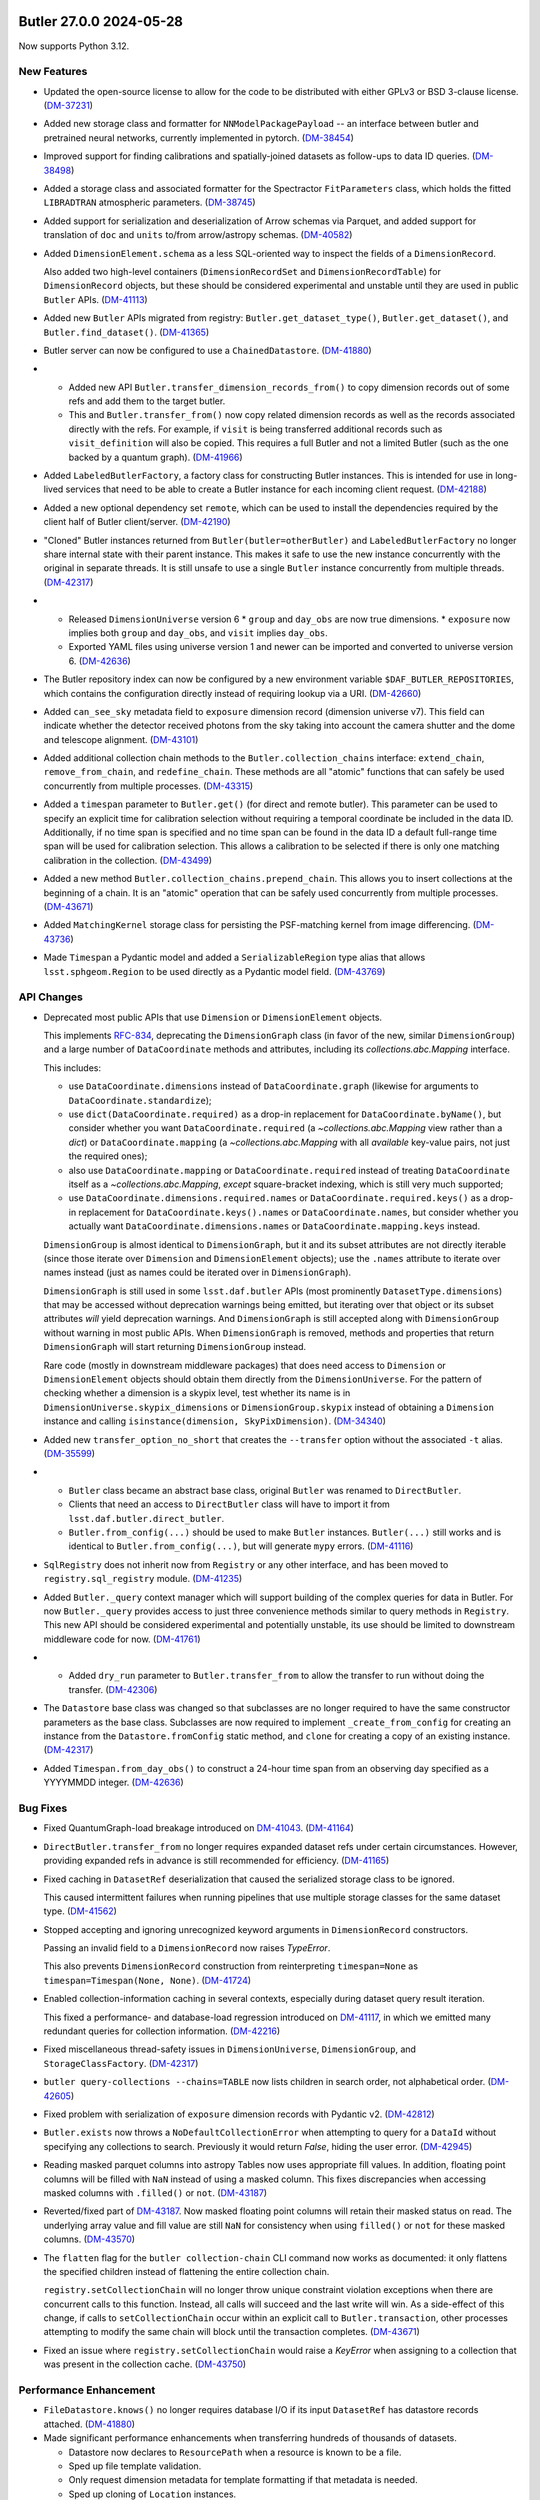 Butler 27.0.0 2024-05-28
========================

Now supports Python 3.12.

New Features
------------

- Updated the open-source license to allow for the code to be distributed with either GPLv3 or BSD 3-clause license. (`DM-37231 <https://rubinobs.atlassian.net/browse/DM-37231>`_)
- Added new storage class and formatter for ``NNModelPackagePayload`` -- an interface between butler and pretrained neural networks, currently implemented in pytorch. (`DM-38454 <https://rubinobs.atlassian.net/browse/DM-38454>`_)
- Improved support for finding calibrations and spatially-joined datasets as follow-ups to data ID queries. (`DM-38498 <https://rubinobs.atlassian.net/browse/DM-38498>`_)
- Added a storage class and associated formatter for the Spectractor ``FitParameters`` class, which holds the fitted ``LIBRADTRAN`` atmospheric parameters. (`DM-38745 <https://rubinobs.atlassian.net/browse/DM-38745>`_)
- Added support for serialization and deserialization of Arrow schemas via Parquet, and added support for translation of ``doc`` and ``units`` to/from arrow/astropy schemas. (`DM-40582 <https://rubinobs.atlassian.net/browse/DM-40582>`_)
- Added ``DimensionElement.schema`` as a less SQL-oriented way to inspect the fields of a ``DimensionRecord``.

  Also added two high-level containers (``DimensionRecordSet`` and ``DimensionRecordTable``) for ``DimensionRecord`` objects, but these should be considered experimental and unstable until they are used in public ``Butler`` APIs. (`DM-41113 <https://rubinobs.atlassian.net/browse/DM-41113>`_)
- Added new ``Butler`` APIs migrated from registry: ``Butler.get_dataset_type()``, ``Butler.get_dataset()``, and ``Butler.find_dataset()``. (`DM-41365 <https://rubinobs.atlassian.net/browse/DM-41365>`_)
- Butler server can now be configured to use a ``ChainedDatastore``. (`DM-41880 <https://rubinobs.atlassian.net/browse/DM-41880>`_)
- * Added new API ``Butler.transfer_dimension_records_from()`` to copy dimension records out of some refs and add them to the target butler.
  * This and ``Butler.transfer_from()`` now copy related dimension records as well as the records associated directly with the refs.
    For example, if ``visit`` is being transferred additional records such as ``visit_definition`` will also be copied.
    This requires a full Butler and not a limited Butler (such as the one backed by a quantum graph). (`DM-41966 <https://rubinobs.atlassian.net/browse/DM-41966>`_)
- Added ``LabeledButlerFactory``, a factory class for constructing Butler instances.  This is intended for use in long-lived services that need to be able to create a Butler instance for each incoming client request. (`DM-42188 <https://rubinobs.atlassian.net/browse/DM-42188>`_)
- Added a new optional dependency set ``remote``, which can be used to install the dependencies required by the client half of Butler client/server. (`DM-42190 <https://rubinobs.atlassian.net/browse/DM-42190>`_)
- "Cloned" Butler instances returned from ``Butler(butler=otherButler)`` and ``LabeledButlerFactory`` no longer share internal state with their parent instance.  This makes it safe to use the new instance concurrently with the original in separate threads.  It is still unsafe to use a single ``Butler`` instance concurrently from multiple threads. (`DM-42317 <https://rubinobs.atlassian.net/browse/DM-42317>`_)
- * Released ``DimensionUniverse`` version 6
    * ``group`` and ``day_obs`` are now true dimensions.
    * ``exposure`` now implies both ``group`` and ``day_obs``, and ``visit`` implies ``day_obs``.
  * Exported YAML files using universe version 1 and newer can be imported and converted to universe version 6. (`DM-42636 <https://rubinobs.atlassian.net/browse/DM-42636>`_)
- The Butler repository index can now be configured by a new environment variable ``$DAF_BUTLER_REPOSITORIES``, which contains the configuration directly instead of requiring lookup via a URI. (`DM-42660 <https://rubinobs.atlassian.net/browse/DM-42660>`_)
- Added ``can_see_sky`` metadata field to ``exposure`` dimension record (dimension universe v7).
  This field can indicate whether the detector received photons from the sky taking into account the camera shutter and the dome and telescope alignment. (`DM-43101 <https://rubinobs.atlassian.net/browse/DM-43101>`_)
- Added additional collection chain methods to the ``Butler.collection_chains`` interface: ``extend_chain``, ``remove_from_chain``, and ``redefine_chain``.  These methods are all "atomic" functions that can safely be used concurrently from multiple processes. (`DM-43315 <https://rubinobs.atlassian.net/browse/DM-43315>`_)
- Added a ``timespan`` parameter to ``Butler.get()`` (for direct and remote butler).
  This parameter can be used to specify an explicit time for calibration selection without requiring a temporal coordinate be included in the data ID.
  Additionally, if no time span is specified and no time span can be found in the data ID a default full-range time span will be used for calibration selection.
  This allows a calibration to be selected if there is only one matching calibration in the collection. (`DM-43499 <https://rubinobs.atlassian.net/browse/DM-43499>`_)
- Added a new method ``Butler.collection_chains.prepend_chain``.  This allows you to insert collections at the beginning of a chain. It is an "atomic" operation that can be safely used concurrently from multiple processes. (`DM-43671 <https://rubinobs.atlassian.net/browse/DM-43671>`_)
- Added ``MatchingKernel`` storage class for persisting the PSF-matching kernel from image differencing. (`DM-43736 <https://rubinobs.atlassian.net/browse/DM-43736>`_)
- Made ``Timespan`` a Pydantic model and added a ``SerializableRegion`` type alias that allows ``lsst.sphgeom.Region`` to be used directly as a Pydantic model field. (`DM-43769 <https://rubinobs.atlassian.net/browse/DM-43769>`_)


API Changes
-----------

- Deprecated most public APIs that use ``Dimension`` or ``DimensionElement`` objects.

  This implements `RFC-834 <https://rubinobs.atlassian.net/browse/RFC-834>`_, deprecating the ``DimensionGraph`` class (in favor of the new, similar ``DimensionGroup``) and a large number of ``DataCoordinate`` methods and attributes, including its `collections.abc.Mapping` interface.

  This includes:

  - use ``DataCoordinate.dimensions`` instead of ``DataCoordinate.graph`` (likewise for arguments to ``DataCoordinate.standardize``);
  - use ``dict(DataCoordinate.required)`` as a drop-in replacement for ``DataCoordinate.byName()``, but consider whether you want ``DataCoordinate.required`` (a `~collections.abc.Mapping` view rather than a `dict`) or ``DataCoordinate.mapping`` (a `~collections.abc.Mapping` with all *available* key-value pairs, not just the required ones);
  - also use ``DataCoordinate.mapping`` or ``DataCoordinate.required`` instead of treating ``DataCoordinate`` itself as a `~collections.abc.Mapping`, *except* square-bracket indexing, which is still very much supported;
  - use ``DataCoordinate.dimensions.required.names`` or ``DataCoordinate.required.keys()`` as a drop-in replacement for ``DataCoordinate.keys().names`` or ``DataCoordinate.names``, but consider whether you actually want ``DataCoordinate.dimensions.names`` or ``DataCoordinate.mapping.keys`` instead.

  ``DimensionGroup`` is almost identical to ``DimensionGraph``, but it and its subset attributes are not directly iterable (since those iterate over ``Dimension`` and ``DimensionElement`` objects); use the ``.names`` attribute to iterate over names instead (just as names could be iterated over in ``DimensionGraph``).

  ``DimensionGraph`` is still used in some ``lsst.daf.butler`` APIs (most prominently ``DatasetType.dimensions``) that may be accessed without deprecation warnings being emitted, but iterating over that object or its subset attributes *will* yield deprecation warnings.
  And ``DimensionGraph`` is still accepted along with ``DimensionGroup`` without warning in most public APIs.
  When ``DimensionGraph`` is removed, methods and properties that return ``DimensionGraph`` will start returning ``DimensionGroup`` instead.

  Rare code (mostly in downstream middleware packages) that does need access to ``Dimension`` or ``DimensionElement`` objects should obtain them directly from the ``DimensionUniverse``.
  For the pattern of checking whether a dimension is a skypix level, test whether its name is in ``DimensionUniverse.skypix_dimensions`` or ``DimensionGroup.skypix`` instead of obtaining a ``Dimension`` instance and calling ``isinstance(dimension, SkyPixDimension)``. (`DM-34340 <https://rubinobs.atlassian.net/browse/DM-34340>`_)
- Added new ``transfer_option_no_short`` that creates the ``--transfer`` option without the associated ``-t`` alias. (`DM-35599 <https://rubinobs.atlassian.net/browse/DM-35599>`_)
- - ``Butler`` class became an abstract base class, original ``Butler`` was renamed to ``DirectButler``.
  - Clients that need an access to ``DirectButler`` class will have to import it from ``lsst.daf.butler.direct_butler``.
  - ``Butler.from_config(...)`` should be used to make ``Butler`` instances. ``Butler(...)`` still works and is identical to ``Butler.from_config(...)``, but will generate ``mypy`` errors. (`DM-41116 <https://rubinobs.atlassian.net/browse/DM-41116>`_)
- ``SqlRegistry`` does not inherit now from ``Registry`` or any other interface, and has been moved to ``registry.sql_registry`` module. (`DM-41235 <https://rubinobs.atlassian.net/browse/DM-41235>`_)
- Added ``Butler._query`` context manager which will support building of the complex queries for data in Butler.
  For now ``Butler._query`` provides access to just three convenience methods similar to query methods in ``Registry``.
  This new API should be considered experimental and potentially unstable, its use should be limited to downstream middleware code for now. (`DM-41761 <https://rubinobs.atlassian.net/browse/DM-41761>`_)
- * Added ``dry_run`` parameter to ``Butler.transfer_from`` to allow the transfer to run without doing the transfer. (`DM-42306 <https://rubinobs.atlassian.net/browse/DM-42306>`_)
- The ``Datastore`` base class was changed so that subclasses are no longer
  required to have the same constructor parameters as the base class.
  Subclasses are now required to implement ``_create_from_config`` for creating an instance
  from the ``Datastore.fromConfig`` static method, and ``clone`` for creating a
  copy of an existing instance. (`DM-42317 <https://rubinobs.atlassian.net/browse/DM-42317>`_)
- Added ``Timespan.from_day_obs()`` to construct a 24-hour time span from an observing day specified as a YYYYMMDD integer. (`DM-42636 <https://rubinobs.atlassian.net/browse/DM-42636>`_)


Bug Fixes
---------

- Fixed QuantumGraph-load breakage introduced on `DM-41043 <https://rubinobs.atlassian.net/browse/DM-41043>`_. (`DM-41164 <https://rubinobs.atlassian.net/browse/DM-41164>`_)
- ``DirectButler.transfer_from`` no longer requires expanded dataset refs under certain circumstances.
  However, providing expanded refs in advance is still recommended for efficiency. (`DM-41165 <https://rubinobs.atlassian.net/browse/DM-41165>`_)
- Fixed caching in ``DatasetRef`` deserialization that caused the serialized storage class to be ignored.

  This caused intermittent failures when running pipelines that use multiple storage classes for the same dataset type. (`DM-41562 <https://rubinobs.atlassian.net/browse/DM-41562>`_)
- Stopped accepting and ignoring unrecognized keyword arguments in ``DimensionRecord`` constructors.

  Passing an invalid field to a ``DimensionRecord`` now raises `TypeError`.

  This also prevents ``DimensionRecord`` construction from reinterpreting ``timespan=None`` as ``timespan=Timespan(None, None)``. (`DM-41724 <https://rubinobs.atlassian.net/browse/DM-41724>`_)
- Enabled collection-information caching in several contexts, especially during dataset query result iteration.

  This fixed a performance- and database-load regression introduced on `DM-41117 <https://rubinobs.atlassian.net/browse/DM-41117>`_, in which we emitted many redundant queries for collection information. (`DM-42216 <https://rubinobs.atlassian.net/browse/DM-42216>`_)
- Fixed miscellaneous thread-safety issues in ``DimensionUniverse``, ``DimensionGroup``, and ``StorageClassFactory``. (`DM-42317 <https://rubinobs.atlassian.net/browse/DM-42317>`_)
- ``butler query-collections --chains=TABLE`` now lists children in search order, not alphabetical order. (`DM-42605 <https://rubinobs.atlassian.net/browse/DM-42605>`_)
- Fixed problem with serialization of ``exposure`` dimension records with Pydantic v2. (`DM-42812 <https://rubinobs.atlassian.net/browse/DM-42812>`_)
- ``Butler.exists`` now throws a ``NoDefaultCollectionError`` when attempting to query for a ``DataId`` without specifying any collections to search.  Previously it would return `False`, hiding the user error. (`DM-42945 <https://rubinobs.atlassian.net/browse/DM-42945>`_)
- Reading masked parquet columns into astropy Tables now uses appropriate
  fill values.  In addition, floating point columns will be filled with ``NaN``
  instead of using a masked column.  This fixes discrepancies when accessing
  masked columns with ``.filled()`` or ``not``. (`DM-43187 <https://rubinobs.atlassian.net/browse/DM-43187>`_)
- Reverted/fixed part of `DM-43187 <https://rubinobs.atlassian.net/browse/DM-43187>`_.
  Now masked floating point columns will retain their masked status on read.
  The underlying array value and fill value are still ``NaN`` for consistency when using ``filled()`` or ``not`` for these masked
  columns. (`DM-43570 <https://rubinobs.atlassian.net/browse/DM-43570>`_)
- The ``flatten`` flag for the ``butler collection-chain`` CLI command now works as documented: it only flattens the specified children instead of flattening the entire collection chain.

  ``registry.setCollectionChain`` will no longer throw unique constraint violation exceptions when there are concurrent calls to this function. Instead, all calls will succeed and the last write will win. As a side-effect of this change, if calls to ``setCollectionChain`` occur within an explicit call to ``Butler.transaction``, other processes attempting to modify the same chain will block until the transaction completes. (`DM-43671 <https://rubinobs.atlassian.net/browse/DM-43671>`_)
- Fixed an issue where ``registry.setCollectionChain`` would raise a `KeyError` when assigning to a collection that was present in the collection cache. (`DM-43750 <https://rubinobs.atlassian.net/browse/DM-43750>`_)


Performance Enhancement
-----------------------

- ``FileDatastore.knows()`` no longer requires database I/O if its input ``DatasetRef`` has datastore records attached. (`DM-41880 <https://rubinobs.atlassian.net/browse/DM-41880>`_)
- Made significant performance enhancements when transferring hundreds of thousands of datasets.

  * Datastore now declares to ``ResourcePath`` when a resource is known to be a file.
  * Sped up file template validation.
  * Only request dimension metadata for template formatting if that metadata is needed.
  * Sped up cloning of ``Location`` instances.
  * No longer merge formatter ``kwargs`` unless there is something to merge.
  * Declared when a file location is trusted to be within the datastore. (`DM-42306 <https://rubinobs.atlassian.net/browse/DM-42306>`_)


Other Changes and Additions
---------------------------

- Reorganized internal subpackages, renamed modules, and adjusted symbol lifting.

  This included moving some symbols that we had always intended to be private
  (or public only to other middleware packages) that were not clearly marked as such
  (e.g., with leading underscores) before. (`DM-41043 <https://rubinobs.atlassian.net/browse/DM-41043>`_)
- Dropped support for Pydantic 1.x. (`DM-42302 <https://rubinobs.atlassian.net/browse/DM-42302>`_)
- Created Dimension Universe 5 which increases the size of the instrument name field in the ``instrument`` dimension from 16 to 32 characters. (`DM-42896 <https://rubinobs.atlassian.net/browse/DM-42896>`_)


An API Removal or Deprecation
-----------------------------

- * Removed dataset type component query support from all Registry methods.
    The main ``Registry.query*`` methods now warn if a ``components`` parameter is given and raise if it has a value other than `False`.
    The components parameters will be removed completely after v27.
  * Removed ``CollectionSearch`` class.
    A simple `tuple` is now used for this. (`DM-36303 <https://rubinobs.atlassian.net/browse/DM-36303>`_)
- Removed various already-deprecated factory methods for ``DimensionPacker`` objects and their support code, as well as the concrete ``ObservationDimensionPacker``.

  While ``daf_butler`` still defines the ``DimensionPacker`` abstract interface, all construction logic has moved to downstream packages. (`DM-38687 <https://rubinobs.atlassian.net/browse/DM-38687>`_)
- * Removed ``Butler.datastore`` property. The datastore can no longer be accessed directly.
  * Removed ``Butler.datasetExists`` (and the "direct" variant). Please use ``Butler.exists()`` and ``Butler.stored()`` instead.
  * Removed ``Butler.getDirect`` and related APIs. ``Butler.get()`` et al now use the ``DatasetRef`` directly if one is given.
  * Removed the ``run`` and ``ideGenerationMode`` parameters from ``Butler.ingest()``. They were no longer being used.
  * Removed the ``--reuse-ids`` option for the ``butler import`` command-line. This option was no longer used now that UUIDs are used throughout.
  * Removed the ``reconsitutedDimension`` parameter from ``Quantum.from_simple``. (`DM-40150 <https://rubinobs.atlassian.net/browse/DM-40150>`_)


Butler v26.0.0 2023-09-22
=========================

Now supports Python 3.11.

New Features
------------

- Added the ability to remove multiple dataset types at once, including expansion of wildcards, with ``Registry.removeDatasetType`` and ``butler remove-dataset-type``. (`DM-34568 <https://rubinobs.atlassian.net/browse/DM-34568>`_)
- Added the ``ArrowNumpyDict`` storage class to Parquet formatter. (`DM-37279 <https://rubinobs.atlassian.net/browse/DM-37279>`_)
- Added support for columns with array values (1D and multi-dimensional) in Parquet tables accessed via arrow/astropy/numpy.
  Pandas does not support array-valued columns. (`DM-37425 <https://rubinobs.atlassian.net/browse/DM-37425>`_)
- Integrated an experimental Butler server into distribution.
  ``lsst.daf.butler.server`` will likely not be in this location permanently.
  The interface is also evolving and should be considered extremely unstable.
  Some testing of the remote registry code has been included. (`DM-37609 <https://rubinobs.atlassian.net/browse/DM-37609>`_)
- Added support for writing/reading masked columns in astropy tables.
  This also adds support for masked columns in pandas dataframes, with limited support for conversion between the two. (`DM-37757 <https://rubinobs.atlassian.net/browse/DM-37757>`_)
- Dimension records are now available via attribute access on ``DataCoordinate`` instances, allowing syntax like ``data_id.exposure.day_obs``. (`DM-38054 <https://rubinobs.atlassian.net/browse/DM-38054>`_)
- Added default row groups (targeting a size of <~ 1GB) for Parquet files. (`DM-38063 <https://rubinobs.atlassian.net/browse/DM-38063>`_)
- ``Butler.get()`` and ``Butler.put()`` can now be used with resolved ``DatasetRef``. (`DM-38210 <https://rubinobs.atlassian.net/browse/DM-38210>`_)
- ``Butler.transfer_from()`` can now be used in conjunction with a ``ChainedDatastore``.
  Additionally, datastore constraints are now respected. (`DM-38240 <https://rubinobs.atlassian.net/browse/DM-38240>`_)
- * Modified ``Butler.import_()`` (and by extension the ``butler import`` command-line) to accept URIs for the directory and export file.
  * Modified ``butler ingest-files`` to accept a remote URI for the table file. (`DM-38492 <https://rubinobs.atlassian.net/browse/DM-38492>`_)
- Added support for multi-index dataframes with ``DataFrameDelegate`` and ``InMemoryDatastore``. (`DM-38642 <https://rubinobs.atlassian.net/browse/DM-38642>`_)
- Added new APIs to support the deprecation of ``LimitedButler.datastore``:

  * ``LimitedButler.get_datastore_roots`` can be used to retrieve any root URIs associated with attached datastores.
    If a datastore does not support the concept it will return `None` for its root URI.
  * ``LimitedButler.get_datastore_names`` can be used to retrieve the names of the internal datastores.
  * ``LimitedButler.get_many_uris`` allows for the bulk retrieval of URIs from a list of refs.
  * Also made ``getURI`` and ``getURIs`` available for ``LimitedButler``. (`DM-39915 <https://rubinobs.atlassian.net/browse/DM-39915>`_)
- Modified to fully support Pydantic version 2.x and version 1.x. (`DM-40002 <https://rubinobs.atlassian.net/browse/DM-40002>`_; `DM-40303 <https://rubinobs.atlassian.net/browse/DM-40303>`_)


API Changes
-----------

- Added new APIs for checking dataset existence.

  * `~lsst.daf.butler.LimitedButler.stored` checks whether the datastore artifact(s) exists for a single `~lsst.daf.butler.DatasetRef`.
  * `~lsst.daf.butler.LimitedButler.stored_many` is a bulk version of `~lsst.daf.butler.LimitedButler.stored` that can be used for many `~lsst.daf.butler.DatasetRef`.
  * `~lsst.daf.butler.Butler.exists` checks whether registry and datastore know about a single `~lsst.daf.butler.DatasetRef` and can optionally check for artifact existence.
    The results are returned in an `~enum.Flag` object (specifically `~lsst.daf.butler.DatasetExistence`) that evaluates to `True` if the dataset is available for retrieval.

  Additionally `~lsst.daf.butler.DatasetRef` now has a new method for checking whether two `~lsst.daf.butler.DatasetRef` only differ by compatible storage classes. (`DM-32940 <https://rubinobs.atlassian.net/browse/DM-32940>`_)
- `lsst.daf.Butler.transfer_from` method now accepts ``LimitedButler`` as a source Butler.
  In cases when a full butler is needed as a source it will try to cast it to a ``Butler``. (`DM-33497 <https://rubinobs.atlassian.net/browse/DM-33497>`_)
- * Creating an unresolved dataset reference now issues an ``UnresolvedRefWarning`` and is deprecated (and subsequently removed).
  * A resolved `~lsst.daf.butler.DatasetRef` can now be created by specifying the run without the ID -- the constructor will now automatically issue an ID.
    Previously this was an error.
    To support ID generation a new optional parameter ``id_generation_mode`` can now be given to the constructor to allow the ID to be constructed in different ways. (`DM-37703 <https://rubinobs.atlassian.net/browse/DM-37703>`_)
- - `~lsst.daf.butler.DatasetRef` constructor now requires ``run`` argument in all cases and always constructs a resolved reference.
  - Methods ``DatasetRef.resolved()``, ``DatasetRef.unresolved()``, and ``DatasetRef.getCheckedId()`` were removed. (`DM-37704 <https://rubinobs.atlassian.net/browse/DM-37704>`_)
- Added ``StorageClassDelegate.copy()`` method.
  By default this method calls `copy.deepcopy()` but subclasses can override as needed. (`DM-38694 <https://rubinobs.atlassian.net/browse/DM-38694>`_)
- ``Database.fromUri`` and ``Database.makeEngine`` methods now accept `sqlalchemy.engine.URL` instances in addition to strings. (`DM-39484 <https://rubinobs.atlassian.net/browse/DM-39484>`_)
- Added new parameter ``without_datastore`` to the ``Butler`` and ``ButlerConfig`` constructors to allow a butler to be created that can not access a datastore.
  This can be helpful if you want to query registry without requiring the overhead of the datastore. (`DM-40120 <https://rubinobs.atlassian.net/browse/DM-40120>`_)


Bug Fixes
---------

- Fixed race condition in datastore cache involving the possibility of multiple processes trying to retrieve the same file simultaneously and one of those processes deleting the file on exit of the context manager. (`DM-37092 <https://rubinobs.atlassian.net/browse/DM-37092>`_)
- Made ``Registry.findDataset`` respect the storage class of a `~lsst.daf.butler.DatasetType` that is passed to it.
  This also makes direct ``PipelineTask`` execution respect storage class conversions in the same way that execution butler already did. (`DM-37450 <https://rubinobs.atlassian.net/browse/DM-37450>`_)
- Can now properly retrieve astropy full table metadata with ``butler.get``. (`DM-37530 <https://rubinobs.atlassian.net/browse/DM-37530>`_)
- Fixed an order-of-operations bug in the query system (and as a result, ``QuantumGraph`` generation) that manifested as a "Custom operation find_first not supported by engine iteration" message. (`DM-37625 <https://rubinobs.atlassian.net/browse/DM-37625>`_)
- ``Butler.put`` is fixed to raise a correct exception for duplicate put attempts for ``DatasetRef`` with the same dataset ID. (`DM-37704 <https://rubinobs.atlassian.net/browse/DM-37704>`_)
- Fixed parsing of order by terms to treat direct references to dimension primary key columns as references to the dimensions. (`DM-37855 <https://rubinobs.atlassian.net/browse/DM-37855>`_)
- Fixed bugs involving CALIBRATION-collection skipping and long dataset type names that were introduced on `DM-31725 <https://rubinobs.atlassian.net/browse/DM-31725>`_. (`DM-37868 <https://rubinobs.atlassian.net/browse/DM-37868>`_)
- Now check for big-endian arrays when serializing to Parquet.
  This allows astropy FITS tables to be easily serialized. (`DM-37913 <https://rubinobs.atlassian.net/browse/DM-37913>`_)
- Fixed bugs in spatial query constraints introduced in `DM-31725 <https://rubinobs.atlassian.net/browse/DM-31725>`_. (`DM-37930 <https://rubinobs.atlassian.net/browse/DM-37930>`_)
- Fixed additional bugs in spatial query constraints introduced in `DM-31725 <https://rubinobs.atlassian.net/browse/DM-31725>`_. (`DM-37938 <https://rubinobs.atlassian.net/browse/DM-37938>`_)
- Fixed occasional crashes in ``Butler`` ``refresh()`` method due to a race condition in dataset types refresh. (`DM-38305 <https://rubinobs.atlassian.net/browse/DM-38305>`_)
- Fixed query manipulation logic to more aggressively move operations from Python postprocessing to SQL.

  This fixes a bug in ``QuantumGraph`` generation that occurs when a dataset type that is actually present in an input collection has exactly the same dimensions as the graph as a whole, manifesting as a mismatch between ``daf_relation`` engines. (`DM-38402 <https://rubinobs.atlassian.net/browse/DM-38402>`_)
- Add check for ``ListType`` when pandas converts a list object into Parquet. (`DM-38845 <https://rubinobs.atlassian.net/browse/DM-38845>`_)
- Few registry methods treated empty collection list in the same way as `None`, meaning that Registry-default run collection was used.
  This has been fixed now to mean that queries always return empty result set, with explicit "doomed by" messages. (`DM-38915 <https://rubinobs.atlassian.net/browse/DM-38915>`_)
- Fixed a bug in ``butler query-data-ids`` that caused a cryptic "the query has deferred operations..." error message when a spatial join is involved. (`DM-38943 <https://rubinobs.atlassian.net/browse/DM-38943>`_)
- Fixed more issues with storage class conversion. (`DM-38952 <https://rubinobs.atlassian.net/browse/DM-38952>`_)
- Fixed a SQL generation bug for queries that involve the common ``skypix`` dimension and at least two other spatial dimensions. (`DM-38954 <https://rubinobs.atlassian.net/browse/DM-38954>`_)
- Fixed bugs in storage class conversion in ``FileDatastore``, as used by ``QuantumBackedButler``. (`DM-39198 <https://rubinobs.atlassian.net/browse/DM-39198>`_)
- Fixed the bug in initializing PostgreSQL registry which resulted in "password authentication failed" error.
  The bug appeared during the SQLAlchemy 2.0 transition which changed default rendering of URL to string. (`DM-39484 <https://rubinobs.atlassian.net/browse/DM-39484>`_)
- Fixed a rare bug in follow-up dataset queries involving relation commutators.

  This occurred when building QuantumGraphs where a "warp" dataset type was an overall input to the pipeline and present in more than one input RUN collection. (`DM-40184 <https://rubinobs.atlassian.net/browse/DM-40184>`_)
- Ensureed ``Datastore`` record exports (as used in quantum-backed butler) are deduplicated when necessary. (`DM-40381 <https://rubinobs.atlassian.net/browse/DM-40381>`_)


Performance Enhancement
-----------------------

- When passing lazy query-results objects directly to various registry methods (``associate``, ``disassociate``, ``removeDatasets``, and ``certify``), query and process one dataset type at a time instead of querying for all of them and grouping by type in Python. (`DM-39939 <https://rubinobs.atlassian.net/browse/DM-39939>`_)


Other Changes and Additions
---------------------------

- Rewrote the registry query system, using the new ``daf_relation`` package.

  This change should be mostly invisible to users, but there are some subtle behavior changes:

  - ``Registry.findDatasets`` now respects the given storage class when passed a full `~lsst.daf.butler.DatasetType` instance, instead of replacing it with storage class registered with that dataset type.  This causes storage class overrides in ``PipelineTask`` input connections to be respected in more contexts as well; in at least some cases these were previously being incorrectly ignored.
  - ``Registry.findDatasets`` now utilizes cached summaries of which dataset types and governor dimension values are present in each collection.  This should result in fewer and simpler database calls, but it does make the result vulnerable to stale caches (which, like `~lsst.daf.butler.Registry` methods more generally, must be addressed manually via calls to ``Registry.refresh``.
  - The diagnostics provided by the ``explain_no_results`` methods on query result object (used prominently in the reporting on empty quantum graph builds) have been significantly improved, though they now use ``daf_relation`` terminology that may be unfamiliar to users.
  - `~lsst.daf.butler.Registry` is now more consistent about raising ``DataIdValueError`` when given invalid governor dimension values, while not raising (but providing ``explain_no_results`` diagnostics) for all other invalid dimension values, as per `RFC-878 <https://rubinobs.atlassian.net/browse/RFC-878>`_.
  - `~lsst.daf.butler.Registry` methods that take a ``where`` argument are now typed to expect a `str` that is not `None`, with the default no-op value now an empty string (before either an empty `str` or `None` could be passed, and meant the same thing).  This should only affect downstream type checking, as the runtime code still just checks for whether the argument evaluates as `False` in a boolean context. (`DM-31725 <https://rubinobs.atlassian.net/browse/DM-31725>`_)
- Added dimensions config entries that declare that the ``visit`` dimension "populates" various dimension elements that define many-to-many relationships.

  In the future, this will be used to ensure the correct records are included in exports of dimension records. (`DM-34589 <https://rubinobs.atlassian.net/browse/DM-34589>`_)
- Added converter config to allow ``lsst.ip.isr.IntermediateTransmissionCurve`` and subclasses to be used for ``lsst.afw.image.TransmissionCurve``. (`DM-36597 <https://rubinobs.atlassian.net/browse/DM-36597>`_)
- ``Butler.getURIs`` no longer checks the file system to see if the file exists before returning a URI if the datastore thinks it knows about the file.
  This does mean that if someone has removed the file from the file system without deleting it from datastore that a URI could be retrieved for something that does not exist. (`DM-37173 <https://rubinobs.atlassian.net/browse/DM-37173>`_)
- * Enhanced the JSON and YAML formatters so that they can both handle dataclasses and Pydantic models (previously JSON supported Pydantic and YAML supported dataclasses).
  * Rationalized the storage class conversion handling to always convert from a `dict` to the original type even if the caller is requesting a `dict`.
    Without this change it was possible to have some confusion where a Pydantic model's serialization did not match the `dict`-like view it was emulating. (`DM-37214 <https://rubinobs.atlassian.net/browse/DM-37214>`_)
- Added an `obsCoreTableManager` property to `~lsst.daf.butler.Registry` for access to the ObsCore table manager.
  This will be set to `None` when repository lacks an ObsCore table.
  It should only be used by a limited number of clients, e.g. ``lsst.obs.base.DefineVisitsTask``, which need to update the table. (`DM-38205 <https://rubinobs.atlassian.net/browse/DM-38205>`_)
- * Modified ``Butler.ingest()`` such that it can now ingest resolved ``DatasetRef``.
    If unresolved refs are given (which was the previous requirement for ingest and is no longer possible) they are resolved internally but a warning is issued.
  * Added ``repr()`` support for ``RegistryDefaults`` class. (`DM-38779 <https://rubinobs.atlassian.net/browse/DM-38779>`_)
- The behavior of ``FileDatastore.transfer_from()`` has been clarified regarding what to do when an absolute URI (from a direct ingest) is found in the source butler.
  If ``transfer="auto"`` (the default) the absolute URI will be stored in the target butler.
  If any other transfer mode is used the absolute URI will be copied/linked into the target butler. (`DM-38870 <https://rubinobs.atlassian.net/browse/DM-38870>`_)
- Made minor modifications to the StorageClass system to support mock storage classes (in ``pipe_base``) for testing. (`DM-38952 <https://rubinobs.atlassian.net/browse/DM-38952>`_)
- Replaced the use of ``lsst.utils.ellipsis`` mypy workaround with the native type `type.EllipsisType` available since Python 3.10. (`DM-39410 <https://rubinobs.atlassian.net/browse/DM-39410>`_)
- Moved Butler repository aliasing resolution into `~lsst.daf.butler.ButlerConfig` so that it is available everywhere without having to do the resolving each time. (`DM-39563 <https://rubinobs.atlassian.net/browse/DM-39563>`_)
- Added ability for some butler primitives to be cached and re-used on deserialization through a special interface. (`DM-39582 <https://rubinobs.atlassian.net/browse/DM-39582>`_)
- * Replaced usage of ``Butler.registry.dimensions`` with ``Butler.dimensions``.
  * Modernized type annotations.
  * Fixed some documentation problems.
  * Made some Minor modernizations to use set notation and f-strings. (`DM-39605 <https://rubinobs.atlassian.net/browse/DM-39605>`_)
- Changed all Butler code and tests to use conforming DataIDs.
  Removed the fake ``DataCoordinate`` classes from the datastore tests.
  Improved type annotations in some test files. (`DM-39665 <https://rubinobs.atlassian.net/browse/DM-39665>`_)
- Added various optimizations to ``QuantumGraph`` loading. (`DM-40121 <https://rubinobs.atlassian.net/browse/DM-40121>`_)
- Fixed docs on referring to timespans in queries, and made related error messages more helpful. (`DM-38084 <https://rubinobs.atlassian.net/browse/DM-38084>`_)
- Clarified that ``butler prune-datasets --purge`` always removes dataset entries and clarified when the run argument is used. (`DM-39086 <https://rubinobs.atlassian.net/browse/DM-39086>`_)

An API Removal or Deprecation
-----------------------------

- Deprecated methods for constructing or using ``DimensionPacker`` instances.

  The ``DimensionPacker`` interface is not being removed, but all concrete implementations will now be downstream of ``daf_butler`` and will not satisfy the assumptions of the current interfaces for constructing them. (`DM-31924 <https://rubinobs.atlassian.net/browse/DM-31924>`_)
- ``Butler.datasetExists`` has been deprecated and will be removed in a future release.
  It has been replaced by ``Butler.stored()`` (specifically to check if the datastore has the artifact) and ``Butler.exists()`` which will check registry and datastore and optionally check whether the artifact exists. (`DM-32940 <https://rubinobs.atlassian.net/browse/DM-32940>`_)
- Removed the ``Spectraction`` storage class.
  This was a temporary storage class added for convenience during development, which was a roll-up-and-pickle of all the potentially relevant parts of the extraction.
  All the necessary information is now stored inside the ``SpectractorSpectrum`` storage class. (`DM-33932 <https://rubinobs.atlassian.net/browse/DM-33932>`_)
- * Removed deprecated ``ButlerURI`` (use ``lsst.resources.ResourcePath`` instead).
  * Removed deprecated ``kwargs`` parameter from ``DeferredDatasetHandle``.
  * Removed the deprecated ``butler prune-collection`` command.
  * Removed the deprecated ``checkManagerDigests`` from butler registry. (`DM-37534 <https://rubinobs.atlassian.net/browse/DM-37534>`_)
- * Deprecated ``Butler.getDirect()`` and ``Butler.putDirect()``.
    We have modified the ``get()`` and ``put()`` variants to recognize the presence of a resolved ``DatasetRef`` and use it directly.
    For ``get()`` we no longer unpack the ``DatasetRef`` and re-run the query, but return exactly the dataset being requested.
  * Removed ``Butler.pruneCollections``.
    This method was replaced by ``Butler.removeRuns`` and ``Registry.removeCollections`` a long time ago and the command-line interface was removed previously. (`DM-38210 <https://rubinobs.atlassian.net/browse/DM-38210>`_)
- Code that calculates schema digests was removed, registry will no longer store digests in the database.
  Previously we saved schema digests, but we did not verify them since w_2022_22 in v24.0. (`DM-38235 <https://rubinobs.atlassian.net/browse/DM-38235>`_)
- Support for integer dataset IDs in registry has now been removed.
  All dataset IDs must now be `uuid.UUID`. (`DM-38280 <https://rubinobs.atlassian.net/browse/DM-38280>`_)
- Removed support for non-UUID dataset IDs in ``Butler.transfer_from()``.
  The ``id_gen_map`` parameter has been removed and the ``local_refs`` parameter has been removed from ``Datastore.transfer_from()``. (`DM-38409 <https://rubinobs.atlassian.net/browse/DM-38409>`_)
- Deprecated ``reconstituteDimensions`` argument from ``Quantum.from_simple``. (`DM-39582 <https://rubinobs.atlassian.net/browse/DM-39582>`_)
- The semi-public ``Butler.datastore`` property has now been deprecated.
  The ``LimitedButler`` API has been expanded such that there is no longer any need for anyone to access the datastore class directly. (`DM-39915 <https://rubinobs.atlassian.net/browse/DM-39915>`_)
- ``lsst.daf.butler.registry.DbAuth`` class has been moved to the ``lsst-utils`` package and can be imported from the ``lsst.utils.db_auth`` module. (`DM-40462 <https://rubinobs.atlassian.net/browse/DM-40462>`_)


Butler v25.0.0 2023-02-27
=========================

This is the last release that can access data repositories using integer dataset IDs.
Please either recreate these repositories or convert them to use UUIDs using `the butler migrate tooling <https://github.com/lsst-dm/daf_butler_migrate>`_.

New Features
------------

- * Added ``StorageClass.is_type`` method to compare a type with that of the storage class itelf.
  * Added keys, values, items, and iterator for ``StorageClassFactory``. (`DM-29835 <https://rubinobs.atlassian.net/browse/DM-29835>`_)
- Updated parquet backend to use Arrow Tables natively, and add converters to and from pandas DataFrames, Astropy Tables, and Numpy structured arrays. (`DM-34874 <https://rubinobs.atlassian.net/browse/DM-34874>`_)
- ``Butler.transfer_from()`` can now copy dimension records as well as datasets.
  This significantly enhances the usability of this method when transferring between disconnected Butlers.
  The ``butler transfer-datasets`` command will transfer dimension records by default but this can be disabled with the ``--no-transfer-dimensions`` option (which can be more efficient if you know that the destination Butler contains all the records). (`DM-34887 <https://rubinobs.atlassian.net/browse/DM-34887>`_)
- ``butler query-data-ids`` will now determine default dimensions to use if a dataset type and collection is specified.
  The logical AND of all supplied dataset types will be used.
  Additionally, if no results are returned a reason will now be given in many cases. (`DM-35391 <https://rubinobs.atlassian.net/browse/DM-35391>`_)
- Added ``DataFrameDelegate`` to allow DataFrames to be used with ``lsst.pipe.base.InMemoryDatasetHandle``. (`DM-35803 <https://rubinobs.atlassian.net/browse/DM-35803>`_)
- Add ``StorageClass.findStorageClass`` method to find a storage class from a python type. (`DM-35815 <https://rubinobs.atlassian.net/browse/DM-35815>`_)
- The optional dependencies of ``lsst-resources`` can be requested as optional dependencies of ``lsst-daf-butler`` and will be passed down to the underlying package.
  This allows callers of ``lsst.daf.butler`` to specify the type of resources they want to be able to access without being aware of the role of ``lsst.resources`` as an implementation detail. (`DM-35886 <https://rubinobs.atlassian.net/browse/DM-35886>`_)
- Requires Python 3.10 or greater for better type annotation support. (`DM-36174 <https://rubinobs.atlassian.net/browse/DM-36174>`_)
- Bind values in Registry queries can now specify list/tuple of numbers for identifiers appearing on the right-hand side of ``IN`` expression. (`DM-36325 <https://rubinobs.atlassian.net/browse/DM-36325>`_)
- It is now possible to override the python type returned by ``butler.get()`` (if the types are compatible with each other) by using the new ``readStorageClass`` parameter.
  Deferred dataset handles can also be overridden.

  For example, to return an `astropy.table.Table` from something that usually returns an ``lsst.afw.table.Catalog`` you would do:

  .. code-block:: python

      table = butler.getDirect(ref, readStorageClass="AstropyTable")

  Any parameters given to the ``get()`` must still refer to the native storage class. (`DM-4551 <https://rubinobs.atlassian.net/browse/DM-4551>`_)


API Changes
-----------

- Deprecate support for accessing data repositories with integer dataset IDs, and disable creation of new data repositories with integer dataset IDs, as per `RFC-854 <https://rubinobs.atlassian.net/browse/RFC-854>`_. (`DM-35063 <https://rubinobs.atlassian.net/browse/DM-35063>`_)
- ``DimensionUniverse`` now has a ``isCompatibleWith()`` method to check if two universes are compatible with each other.
  The initial test is very basic but can be improved later. (`DM-35082 <https://rubinobs.atlassian.net/browse/DM-35082>`_)
- Deprecated support for components in `Registry.query*` methods, per `RFC-879 <https://rubinobs.atlassian.net/browse/RFC-879>`_. (`DM-36312 <https://rubinobs.atlassian.net/browse/DM-36312>`_)
- Multiple minor API changes to query methods from `RFC-878 <https://rubinobs.atlassian.net/browse/RFC-878>`_ and `RFC-879 <https://rubinobs.atlassian.net/browse/RFC-879>_`.

  This includes:

  - ``CollectionSearch`` is deprecated in favor of ``Sequence[str]`` and the new ``CollectionWildcard`` class.
  - ``queryDatasetTypes`` and ``queryCollections`` now return `~collections.abc.Iterable` (representing an unspecified in-memory collection) and `~collections.abc.Sequence`, respectively, rather than iterators.
  - ``DataCoordinateQueryResults.findDatasets`` now raises ``MissingDatasetTypeError`` when the given dataset type is not registered.
  - Passing regular expressions and other patterns as dataset types to ``queryDataIds`` and ``queryDimensionRecords`` is deprecated.
  - Passing unregistered dataset types ``queryDataIds`` and ``queryDimensionRecords`` is deprecated; in the future this will raise ``MissingDatasetTypeError`` instead of returning no query results.
  - Query result class ``explain_no_results`` now returns `~collections.abc.Iterable` instead of `~collections.abc.Iterator`. (`DM-36313 <https://rubinobs.atlassian.net/browse/DM-36313>`_)
- A method has been added to ``DatasetRef`` and ``DatasetType``, named ``overrideStorageClass``, to allow a new object to be created that has a different storage class associated with it. (`DM-4551 <https://rubinobs.atlassian.net/browse/DM-4551>`_)


Bug Fixes
---------

- Fixed a bug in the parquet reader where a single string column name would be interpreted as an iterable. (`DM-35803 <https://rubinobs.atlassian.net/browse/DM-35803>`_)
- Fixed bug in ``elements`` argument to various export methods that prevented it from doing anything. (`DM-36111 <https://rubinobs.atlassian.net/browse/DM-36111>`_)
- A bug has been fixed in ``DatastoreCacheManager`` that triggered if two processes try to cache the same dataset simultaneously. (`DM-36412 <https://rubinobs.atlassian.net/browse/DM-36412>`_)
- Fixed bug in pandas ``dataframe`` to arrow conversion that would crash with some pandas object data types. (`DM-36775 <https://rubinobs.atlassian.net/browse/DM-36775>`_)
- Fixed bug in pandas ``dataframe`` to arrow conversion that would crash with partially nulled string columns. (`DM-36795 <https://rubinobs.atlassian.net/browse/DM-36795>`_)


Other Changes and Additions
---------------------------

- For command-line options that split on commas, it is now possible to specify parts of the string not to split by using ``[]`` to indicate comma-separated list content. (`DM-35917 <https://rubinobs.atlassian.net/browse/DM-35917>`_)
- Moved the typing workaround for the built-in `Ellipsis` (`...`) singleton to ``lsst.utils``. (`DM-36108 <https://rubinobs.atlassian.net/browse/DM-36108>`_)
- Now define regions for data IDs with multiple spatial dimensions to the intersection of those dimensions' regions. (`DM-36111 <https://rubinobs.atlassian.net/browse/DM-36111>`_)
- Added support for in-memory datastore to roll back a call to ``datastore.trash()``.
  This required that the ``bridge.moveToTrash()`` method now takes an additional ``transaction`` parameter (that can be `None`). (`DM-36172 <https://rubinobs.atlassian.net/browse/DM-36172>`_)
- Restructured internal Registry query system methods to share code better and prepare for more meaningful changes. (`DM-36174 <https://rubinobs.atlassian.net/browse/DM-36174>`_)
- Removed unnecessary table-locking in dimension record insertion.

  Prior to this change, we used explicit full-table locks to guard against a race condition that wasn't actually possible, which could lead to deadlocks in rare cases involving insertion of governor dimension records. (`DM-36326 <https://rubinobs.atlassian.net/browse/DM-36326>`_)
- Chained Datastore can now support "move" transfer mode for ingest.
  Files are copied to each child datastore unless only one child datastore is accepting the incoming files, in which case "move" is used. (`DM-36410 <https://rubinobs.atlassian.net/browse/DM-36410>`_)
- ``DatastoreCacheManager`` can now use an environment variable, ``$DAF_BUTLER_CACHE_DIRECTORY_IF_UNSET``, to specify a cache directory to use if no explicit directory has been specified by configuration or by the ``$DAF_BUTLER_CACHE_DIRECTORY`` environment variable.
  Additionally, a ``DatastoreCacheManager.set_fallback_cache_directory_if_unset()`` class method has been added that will set this environment variable with a suitable value.
  This is useful for multiprocessing where each forked or spawned subprocess needs to share the same cache directory. (`DM-36412 <https://rubinobs.atlassian.net/browse/DM-36412>`_)
- Added support for ``ChainedDatastore.export()``. (`DM-36517 <https://rubinobs.atlassian.net/browse/DM-36517>`_)
- Reworked transaction and connection management for compatibility with transaction-level connection pooling on the server.

  Butler clients still hold long-lived connections, via delegation to SQLAlchemy's connection pooling, which can handle disconnections transparently most of the time.  But we now wrap all temporary table usage and cursor iteration in transactions. (`DM-37249 <https://rubinobs.atlassian.net/browse/DM-37249>`_)


An API Removal or Deprecation
-----------------------------

- Removed deprecated filterLabel exposure component access. (`DM-27811 <https://rubinobs.atlassian.net/browse/DM-27811>`_)


Butler v24.0.0 2022-08-26
=========================

New Features
------------

- Support LSST-style visit definitions where a single exposure is part of a set of related exposures all taken with the same acquisition command.
  Each exposure knows the "visit" it is part of.

  * Modify the ``exposure`` dimension record to include ``seq_start`` and ``seq_end`` metadata.
  * Modify ``visit`` record to include a ``seq_num`` field.
  * Remove ``visit_system`` dimension and add ``visit_system_membership`` record to allow a visit to be associated with multiple visit systems. (`DM-30948 <https://rubinobs.atlassian.net/browse/DM-30948>`_)
- ``butler export-calibs`` now takes a ``--transfer`` option to control how data are exported (use ``direct`` to do in-place export) and a ``--datasets`` option to limit the dataset types to be exported.
  It also now takes a default collections parameter (all calibration collections). (`DM-32061 <https://rubinobs.atlassian.net/browse/DM-32061>`_)
- Iterables returned from registry methods `queryDataIds` and `queryDimensionRecords` have two new methods - `order_by` and `limit`. (`DM-32403 <https://rubinobs.atlassian.net/browse/DM-32403>`_)
- Builds using ``setuptools`` now calculate versions from the Git repository, including the use of alpha releases for those associated with weekly tags. (`DM-32408 <https://rubinobs.atlassian.net/browse/DM-32408>`_)
- Butler can now support lookup of repositories by label if the user environment is correctly configured.
  This is done using the new `~lsst.daf.butler.Butler.get_repo_uri()` and `~lsst.daf.butler.Butler.get_known_repos()` APIs. (`DM-32491 <https://rubinobs.atlassian.net/browse/DM-32491>`_)
- Add a butler command line command called ``butler remove-collections`` that can remove non-RUN collections. (`DM-32687 <https://rubinobs.atlassian.net/browse/DM-32687>`_)
- Add a butler command line command called ``butler remove-runs`` that can remove RUN collections and contained datasets. (`DM-32831 <https://rubinobs.atlassian.net/browse/DM-32831>`_)
- It is now possible to register type conversion functions with storage classes.
  This can allow a dataset type definition to change storage class in the registry whilst allowing datasets that have already been serialized using one python type to be returned using the new python type.
  The ``storageClasses.yaml`` definitions can now look like:

  .. code-block:: yaml

     TaskMetadata:
       pytype: lsst.pipe.base.TaskMetadata
       converters:
         lsst.daf.base.PropertySet: lsst.pipe.base.TaskMetadata.from_metadata

  Declares that if a ``TaskMetadata`` is expected then a ``PropertySet`` can be converted to the correct python type. (`DM-32883 <https://rubinobs.atlassian.net/browse/DM-32883>`_)
- Dimension record imports now ignore conflicts (without checking for consistency) instead of failing. (`DM-33148 <https://rubinobs.atlassian.net/browse/DM-33148>`_)
- Storage class converters can now also be used on `~lsst.daf.butler.Butler.put`. (`DM-33155 <https://rubinobs.atlassian.net/browse/DM-33155>`_)
- If a `~lsst.daf.butler.DatasetType` has been constructed that differs from the registry definition, but in a way that is compatible through `~lsst.daf.butler.StorageClass` conversion, then using that in a `lsst.daf.butler.Butler.get()` call will return a python type that matches the user-specified `~lsst.daf.butler.StorageClass` instead of the internal python type. (`DM-33303 <https://rubinobs.atlassian.net/browse/DM-33303>`_)
- The dataset ID can now be used in a file template for datastore (using ``{id}``). (`DM-33414 <https://rubinobs.atlassian.net/browse/DM-33414>`_)
- Add `Registry.getCollectionParentChains` to find the `CHAINED` collections that another collection belongs to. (`DM-33643 <https://rubinobs.atlassian.net/browse/DM-33643>`_)
- Added ``has_simulated`` to the ``exposure`` record to indicate that some content of this exposure was simulated. (`DM-33728 <https://rubinobs.atlassian.net/browse/DM-33728>`_)
- The command-line tooling has changed how it sets the default logger when using ``--log-level``.
  Now only the default logger(s) (``lsst`` and the colon-separated values stored in the ``$DAF_BUTLER_ROOT_LOGGER``) will be affected by using ``--log-level`` without a specific logger name.
  By default only this default logger will be set to ``INFO`` log level and all other loggers will remain as ``WARNING``.
  Use ``--log-level '.=level'`` to change the root logger (this will not change the default logger level and so an additional call to ``--log-level DEBUG`` may be needed to turn on debugging for all loggers). (`DM-33809 <https://rubinobs.atlassian.net/browse/DM-33809>`_)
- Added ``azimuth`` to the ``exposure`` and ``visit`` records. (`DM-33859 <https://rubinobs.atlassian.net/browse/DM-33859>`_)
- If repository aliases have been defined for the site they can now be used in place of the Butler repository URI in both the `~lsst.daf.butler.Butler` constructor and command-line tools. (`DM-33870 <https://rubinobs.atlassian.net/browse/DM-33870>`_)
- * Added ``visit_system`` to ``instrument`` record and allowed it to be used as a tie breaker in dataset determination if a dataId is given using ``seq_num`` and ``day_obs`` and it matches multiple visits.
  * Modify export YAML format to include the dimension universe version and namespace.
  * Allow export files with older visit definitions to be read (this does not fill in the new metadata records).
  * `DimensionUniverse` now supports the ``in`` operator to check if a dimension is part of the universe. (`DM-33942 <https://rubinobs.atlassian.net/browse/DM-33942>`_)
- * Added a definition for using healpix in skypix definitions.
  * Change dimension universe caching to support a namespace in addition to a version number. (`DM-33946 <https://rubinobs.atlassian.net/browse/DM-33946>`_)
- Added a formatter for `lsst.utils.packages.Packages` Python types in `lsst.daf.butler.formatters.packages.PackagesFormatter`. (`DM-34105 <https://rubinobs.atlassian.net/browse/DM-34105>`_)
- Added an optimization that speeds up ``butler query-datasets`` when using ``--show-uri``. (`DM-35120 <https://rubinobs.atlassian.net/browse/DM-35120>`_)


API Changes
-----------

- Many internal utilities from ``lsst.daf.butler.core.utils`` have been relocated to the ``lsst.utils`` package. (`DM-31722 <https://rubinobs.atlassian.net/browse/DM-31722>`_)
- The ``ButlerURI`` class has now been removed from this package.
  It now exists as `lsst.resources.ResourcePath`.
  All code should be modified to use the new class name. (`DM-31723 <https://rubinobs.atlassian.net/browse/DM-31723>`_)
- `lsst.daf.butler.Registry.registerRun` and `lsst.daf.butler.Registry.registerCollection` now return a Booelan indicating whether the collection was created or already existed. (`DM-31976 <https://rubinobs.atlassian.net/browse/DM-31976>`_)
- A new optional parameter, ``record_validation_info`` has been added to `~lsst.daf.butler.Butler.ingest` (and related datastore APIs) to allow the caller to declare that file attributes such as the file size or checksum should not be recorded.
  This can be useful if the file is being monitored by an external system or it is known that the file might be compressed in-place after ingestion. (`DM-33086 <https://rubinobs.atlassian.net/browse/DM-33086>`_)
- Added a new `DatasetType.is_compatible_with` method.
  This method determines if two dataset types are compatible with each other, taking into account whether the storage classes allow type conversion. (`DM-33278 <https://rubinobs.atlassian.net/browse/DM-33278>`_)
- The `run` parameter has been removed from Butler method `lsst.daf.butler.Butler.pruneDatasets`.
  It was never used in Butler implementation, client code should simply remove it. (`DM-33488 <https://rubinobs.atlassian.net/browse/DM-33488>`_)
- Registry methods now raise exceptions belonging to a class hierarchy rooted at `lsst.daf.butler.registry.RegistryError`.
  See also :ref:`daf_butler_query_error_handling` for details. (`DM-33600 <https://rubinobs.atlassian.net/browse/DM-33600>`_)
- Added ``DatasetType.storageClass_name`` property to allow the name of the storage class to be retrieved without requiring that the storage class exists.
  This is possible if people have used local storage class definitions or a test ``DatasetType`` was created temporarily. (`DM-34460 <https://rubinobs.atlassian.net/browse/DM-34460>`_)


Bug Fixes
---------

- ``butler export-calibs`` can now copy files that require the use of a file template (for example if a direct URI was stored in datastore) with metadata records.
  File templates that use metadata records now complain if the record is not attached to the ``DatasetRef``. (`DM-32061 <https://rubinobs.atlassian.net/browse/DM-32061>`_)
- Make it possible to run `queryDimensionRecords` while constraining on the existence of a dataset whose dimensions are not a subset of the record element's dependencies (e.g. `raw` and `exposure`). (`DM-32454 <https://rubinobs.atlassian.net/browse/DM-32454>`_)
- Butler constructor can now take a `os.PathLike` object when the ``butler.yaml`` is not included in the path. (`DM-32467 <https://rubinobs.atlassian.net/browse/DM-32467>`_)
- In the butler presets file (used by the ``--@`` option), use option names that match the butler CLI command option names (without leading dashes).
  Fail if option names used in the presets file do not match options for the current butler command. (`DM-32986 <https://rubinobs.atlassian.net/browse/DM-32986>`_)
- The butler CLI command ``remove-runs`` can now unlink RUN collections from parent CHAINED collections. (`DM-33619 <https://rubinobs.atlassian.net/browse/DM-33619>`_)
- Improves ``butler query-collections``:

  * TABLE output formatting is easier to read.
  * Adds INVERSE modes for TABLE and TREE output, to view CHAINED parent(s) of collections (non-INVERSE lists children of CHAINED collections).
  * Sorts datasets before printing them. (`DM-33902 <https://rubinobs.atlassian.net/browse/DM-33902>`_)
- Fix garbled printing of raw-byte hashes in query-dimension-records. (`DM-34007 <https://rubinobs.atlassian.net/browse/DM-34007>`_)
- The automatic addition of ``butler.yaml`` to the Butler configuration URI now also happens when a ``ResourcePath`` instance is given. (`DM-34172 <https://rubinobs.atlassian.net/browse/DM-34172>`_)
- Fix handling of "doomed" (known to return no results even before execution) follow-up queries for datasets.
  This frequently manifested as a `KeyError` with a message about dataset type registration during `QuantumGraph` generation. (`DM-34202 <https://rubinobs.atlassian.net/browse/DM-34202>`_)
- Fix `~lsst.daf.butler.Registry.queryDataIds` bug involving dataset constraints with no dimensions. (`DM-34247 <https://rubinobs.atlassian.net/browse/DM-34247>`_)
- The `click.Path` API changed, change from ordered arguments to keyword arguments when calling it. (`DM-34261 <https://rubinobs.atlassian.net/browse/DM-34261>`_)
- Fix `~lsst.daf.butler.Registry.queryCollections` bug in which children of chained collections were being alphabetically sorted instead of ordered consistently with the order in which they would be searched. (`DM-34328 <https://rubinobs.atlassian.net/browse/DM-34328>`_)
- Fixes the bug introduced in `DM-33489 <https://rubinobs.atlassian.net/browse/DM-33489>`_ (appeared in w_2022_15) which causes not-NULL constraint violation for datastore component column. (`DM-34375 <https://rubinobs.atlassian.net/browse/DM-34375>`_)
- Fixes an issue where the command line tools were caching argument and option values but not separating option names from option values correctly in some cases. (`DM-34812 <https://rubinobs.atlassian.net/browse/DM-34812>`_)


Other Changes and Additions
---------------------------

- Add a `NOT NULL` constraint to dimension implied dependency columns.

  `NULL` values in these columns already cause the query system to misbehave. (`DM-21840 <https://rubinobs.atlassian.net/browse/DM-21840>`_)
- Update parquet writing to use default per-column compression. (`DM-31963 <https://rubinobs.atlassian.net/browse/DM-31963>`_)
- Tidy up ``remove-runs`` subcommand confirmation report by sorting dataset types and filtering out those with no datasets in the collections to be deleted. (`DM-33584 <https://rubinobs.atlassian.net/browse/DM-33584>`_)
- The constraints on collection names have been relaxed.
  Previously collection names were limited to ASCII alphanumeric characters plus a limited selection of symbols (directory separator, @-sign).
  Now all unicode alphanumerics can be used along with emoji. (`DM-33999 <https://rubinobs.atlassian.net/browse/DM-33999>`_)
- File datastore now always writes a temporary file and renames it even for local file system datastores.
  This minimizes the risk of a corrupt file being written if the process writing the file is killed at the wrong time. (`DM-35458 <https://rubinobs.atlassian.net/browse/DM-35458>`_)


An API Removal or Deprecation
-----------------------------

- The ``butler prune-collections`` command line command is now deprecated.
  Please consider using ``remove-collections`` or ``remove-runs`` instead. Will be removed after v24. (`DM-32499 <https://rubinobs.atlassian.net/browse/DM-32499>`_)
- All support for reading and writing `~lsst.afw.image.Filter` objects has been removed.
  The old ``filter`` component for exposures has been removed, and replaced with a new ``filter`` component backed by `~lsst.afw.image.FilterLabel`.
  It functions identically to the ``filterLabel`` component, which has been deprecated. (`DM-27177 <https://rubinobs.atlassian.net/browse/DM-27177>`_)


Butler v23.0.0 2021-12-10
=========================

New Features
------------

- Add ability to cache datasets locally when using a remote file store.
  This can significantly improve performance when retrieving components from a dataset. (`DM-13365 <https://rubinobs.atlassian.net/browse/DM-13365>`_)
- Add a new ``butler retrieve-artifacts`` command to copy file artifacts from a Butler datastore. (`DM-27241 <https://rubinobs.atlassian.net/browse/DM-27241>`_)
- Add ``butler transfer-datasets`` command-line tool and associated ``Butler.transfer_from()`` API.

  This can be used to transfer datasets between different butlers, with the caveat that dimensions and dataset types must be pre-defined in the receiving butler repository. (`DM-28650 <https://rubinobs.atlassian.net/browse/DM-28650>`_)
- Add ``amp`` parameter to the Exposure StorageClass, allowing single-amplifier subimage reads. (`DM-29370 <https://rubinobs.atlassian.net/browse/DM-29370>`_)
- Add new ``butler collection-chain`` subcommand for creating collection chains from the command line. (`DM-30373 <https://rubinobs.atlassian.net/browse/DM-30373>`_)
- Add ``butler ingest-files`` subcommand to simplify ingest of any external file. (`DM-30935 <https://rubinobs.atlassian.net/browse/DM-30935>`_)
- * Add class representing a collection of log records (``ButlerLogRecords``).
  * Allow this class to be stored and retrieved from a Butler datastore.
  * Add special log handler to allow JSON log records to be stored.
  * Add ``--log-file`` option to command lines to redirect log output to file.
  * Add ``--no-log-tty`` to disable log output to terminal. (`DM-30977 <https://rubinobs.atlassian.net/browse/DM-30977>`_)
- Registry methods that previously could raise an exception when searching in
  calibrations collections now have an improved logic that skip those
  collections if they were not given explicitly but only appeared in chained
  collections. (`DM-31337 <https://rubinobs.atlassian.net/browse/DM-31337>`_)
- Add a confirmation step to ``butler prune-collection`` to help prevent
  accidental removal of collections. (`DM-31366 <https://rubinobs.atlassian.net/browse/DM-31366>`_)
- Add ``butler register-dataset-type`` command to register a new dataset type. (`DM-31367 <https://rubinobs.atlassian.net/browse/DM-31367>`_)
- Use cached summary information to simplify queries involving datasets and provide better diagnostics when those queries yield no results. (`DM-31583 <https://rubinobs.atlassian.net/browse/DM-31583>`_)
- Add a new ``butler export-calibs`` command to copy calibrations and write an export.yaml document from a Butler datastore. (`DM-31596 <https://rubinobs.atlassian.net/browse/DM-31596>`_)
- Support rewriting of dataId containing dimension records such as ``day_obs`` and ``seq_num`` in ``butler.put()``.
  This matches the behavior of ``butler.get()``. (`DM-31623 <https://rubinobs.atlassian.net/browse/DM-31623>`_)
- Add ``--log-label`` option to ``butler`` command to allow extra information to be injected into the log record. (`DM-31884 <https://rubinobs.atlassian.net/browse/DM-31884>`_)
- * The ``Butler.transfer_from`` method no longer registers new dataset types by default.
  * Add the related option ``--register-dataset-types`` to the ``butler transfer-datasets`` subcommand. (`DM-31976 <https://rubinobs.atlassian.net/browse/DM-31976>`_)
- Support UUIDs as the primary keys in registry and allow for reproducible UUIDs.

  This change will significantly simplify transferring of data between butler repositories. (`DM-29196 <https://rubinobs.atlassian.net/browse/DM-29196>`_)
- Allow registry methods such as ``queryDatasets`` to use a glob-style string when specifying collection or dataset type names. (`DM-30200 <https://rubinobs.atlassian.net/browse/DM-30200>`_)
- Add support for updating and replacing dimension records. (`DM-30866 <https://rubinobs.atlassian.net/browse/DM-30866>`_)


API Changes
-----------

- A new method ``Datastore.knows()`` has been added to allow a user to ask the datastore whether it knows about a specific dataset but without requiring a check to see if the artifact itself exists.
  Use ``Datastore.exists()`` to check that the datastore knows about a dataset and the artifact exists. (`DM-30335 <https://rubinobs.atlassian.net/browse/DM-30335>`_)


Bug Fixes
---------

- Fix handling of ingest_date timestamps.

  Previously there was an inconsistency between ingest_date database-native UTC
  handling and astropy Time used for time literals which resulted in 37 second
  difference. This updates makes consistent use of database-native time
  functions to resolve this issue. (`DM-30124 <https://rubinobs.atlassian.net/browse/DM-30124>`_)
- Fix butler repository creation when a seed config has specified a registry manager override.

  Previously only that manager was recorded rather than the full set.
  We always require a full set to be recorded to prevent breakage of a butler when a default changes. (`DM-30372 <https://rubinobs.atlassian.net/browse/DM-30372>`_)
- Stop writing a temporary datastore cache directory every time a ``Butler`` object was instantiated.
  Now only create one when one is requested. (`DM-30743 <https://rubinobs.atlassian.net/browse/DM-30743>`_)
- Fix ``Butler.transfer_from()`` such that it registers any missing dataset types and also skips any datasets that do not have associated datastore artifacts. (`DM-30784 <https://rubinobs.atlassian.net/browse/DM-30784>`_)
- Add support for click 8.0. (`DM-30855 <https://rubinobs.atlassian.net/browse/DM-30855>`_)
- Replace UNION ALL with UNION for subqueries for simpler query plans. (`DM-31429 <https://rubinobs.atlassian.net/browse/DM-31429>`_)
- Fix parquet formatter error when reading tables with no indices.

  Previously, this would cause butler.get to fail to read valid parquet tables. (`DM-31700 <https://rubinobs.atlassian.net/browse/DM-31700>`_)
- Fix problem in ButlerURI where transferring a file from one URI to another would overwrite the existing file even if they were the same actual file (for example because of soft links in the directory hierarchy). (`DM-31826 <https://rubinobs.atlassian.net/browse/DM-31826>`_)


Performance Enhancement
-----------------------

- Make collection and dataset pruning significantly more efficient. (`DM-30140 <https://rubinobs.atlassian.net/browse/DM-30140>`_)
- Add indexes to make certain spatial join queries much more efficient. (`DM-31548 <https://rubinobs.atlassian.net/browse/DM-31548>`_)
- Made 20x speed improvement for ``Butler.transfer_from``.
  The main slow down is asking the datastore whether a file artifact exists.
  This is now parallelized and the result is cached for later. (`DM-31785 <https://rubinobs.atlassian.net/browse/DM-31785>`_)
- Minor efficiency improvements when accessing `lsst.daf.butler.Config` hierarchies. (`DM-32305 <https://rubinobs.atlassian.net/browse/DM-32305>`_)
- FileDatastore: Improve removing of datasets from the trash by at least a factor of 10. (`DM-29849 <https://rubinobs.atlassian.net/browse/DM-29849>`_)

Other Changes and Additions
---------------------------

- Enable serialization of ``DatasetRef`` and related classes to JSON format. (`DM-28678 <https://rubinobs.atlassian.net/browse/DM-28678>`_)
- `ButlerURI` ``http`` schemes can now handle non-WebDAV endpoints.
  Warnings are only issued if WebDAV functionality is requested. (`DM-29708 <https://rubinobs.atlassian.net/browse/DM-29708>`_)
- Switch logging such that all logging messages are now forwarded to Python ``logging`` from ``lsst.log``.
  Previously all Python ``logging`` messages were being forwarded to ``lsst.log``. (`DM-31120 <https://rubinobs.atlassian.net/browse/DM-31120>`_)
- Add formatter and storageClass information for FocalPlaneBackground. (`DM-22534 <https://rubinobs.atlassian.net/browse/DM-22534>`_)
- Add formatter and storageClass information for IsrCalib. (`DM-29531 <https://rubinobs.atlassian.net/browse/DM-29531>`_)
- Change release note creation to use [Towncrier](https://towncrier.readthedocs.io/en/actual-freaking-docs/index.html). (`DM-30291 <https://rubinobs.atlassian.net/browse/DM-30291>`_)
- Add a Butler configuration for an execution butler that has pre-defined registry entries but no datastore records.

  The `Butler.put()` will return the pre-existing dataset ref but will still fail if a datastore record is found. (`DM-30335 <https://rubinobs.atlassian.net/browse/DM-30335>`_)
- If an unrecognized dimension is used as a look up key in a configuration file (using the ``+`` syntax) a warning is used suggesting a possible typo rather than a confusing `KeyError`.
  This is no longer a fatal error and the key will be treated as a name. (`DM-30685 <https://rubinobs.atlassian.net/browse/DM-30685>`_)
- Add ``split`` transfer mode that can be used when some files are inside the datastore and some files are outside the datastore.
  This is equivalent to using `None` and ``direct`` mode dynamically. (`DM-31251 <https://rubinobs.atlassian.net/browse/DM-31251>`_)

Butler v22.0 2021-04-01
=======================

New Features
------------

* A Butler instance can now be configured with dataId defaults such as an instrument or skymap. [DM-27153]
* Add ``butler prune-datasets`` command. [DM-26689]
* Add ``butler query-dimension-records`` command [DM-27344]
* Add ``--unlink`` option to ``butler prune-collection`` command. [DM-28857]
* Add progress reporting option for long-lived commands. [DM-28964]
* Add ``butler associate`` command to add existing datasets to a tagged collection. [DM-26688]
* Add officially-supported JSON serialization for core Butler classes. [DM-28314]
* Allow ``butler.get()`` to support dimension record values such as exposure observing day or detector name in the dataID. [DM-27152]
* Add "direct" ingest mode to allow a file to be ingested retaining the full path to the original file. [DM-27478]

Bug Fixes
---------

* Fix temporal queries and clarify ``Timespan`` behavior. [DM-27985]

Other Changes and Additions
---------------------------

* Make ``ButlerURI`` class immutable. [DM-29073]
* Add ``ButlerURI.findFileResources`` method to walk the directory tree and return matching files. [DM-29011]
* Improve infrastructure for handling test repositories. [DM-23862]

Butler Datastores
-----------------

New Features
~~~~~~~~~~~~

* Implement basic file caching for use with remote datastores. [DM-29383]
* Require that a DataId always be available to a ``Formatter``. This allows formatters to do a consistency check such as comparing the physical filter in a dataId with that read from a file. [DM-28583]
* Add special mode to datastore to instruct it to ignore registry on ``get``. This is useful for Execution Butlers where registry knows in advance about all datasets but datastore does not. [DM-28648]
* Add ``forget`` method to instruct datastore to remove all knowledge of a dataset without deleting the file artifact. [DM-29106]

Butler Registry
---------------

New Features
~~~~~~~~~~~~

* Avoid long-lived connections to database. [DM-26302]
* Add option to flatten when setting a collection chain. [DM-29203]
